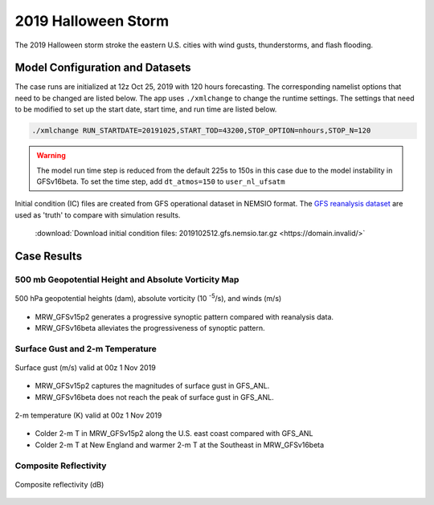 .. BarryCase documentation master file, created by
   sphinx-quickstart on Mon Jul  6 13:31:15 2020.
   You can adapt this file completely to your liking, but it should at least
   contain the root `toctree` directive.



2019 Halloween Storm
=====================================

The 2019 Halloween storm stroke the eastern U.S. cities with wind gusts, thunderstorms, and flash flooding. 

..............................
Model Configuration and Datasets
..............................

The case runs are initialized at 12z Oct 25, 2019 with 120 hours forecasting. The corresponding namelist options that need to be changed are listed below. The app uses ``./xmlchange`` to change the runtime settings. The settings that need to be modified to set up the start date, start time, and run time are listed below.

.. code-block:: bash
 
   ./xmlchange RUN_STARTDATE=20191025,START_TOD=43200,STOP_OPTION=nhours,STOP_N=120

.. warning:: The model run time step is reduced from the default 225s to 150s in this case due to the model instability in GFSv16beta. To set the time step, add ``dt_atmos=150`` to ``user_nl_ufsatm``

Initial condition (IC) files are created from GFS operational dataset in NEMSIO format. The `GFS reanalysis dataset <https://www.ncdc.noaa.gov/data-access/model-data/model-datasets/global-forcast-system-gfs>`_ are used as 'truth' to compare with simulation results.

 .. container:: sphx-glr-footer
    :class: sphx-glr-footer-example



  .. container:: sphx-glr-download sphx-glr-download-python

     :download:`Download initial condition files: 2019102512.gfs.nemsio.tar.gz <https://domain.invalid/>`
..............
Case Results
..............

======================================================
500 mb Geopotential Height and Absolute Vorticity Map
======================================================

.. figure:: images/500mb_2019110100_150s.png
  :width: 1200
  :align: center

  500 hPa geopotential heights (dam), absolute vorticity (10 :sup:`-5`/s), and winds (m/s)

* MRW_GFSv15p2 generates a progressive synoptic pattern compared with reanalysis data. 
* MRW_GFSv16beta alleviates the progressiveness of synoptic pattern.

====================================
Surface Gust and 2-m Temperature
====================================

.. figure:: images/Halloween_f156_GUST_surface.png
  :width: 1200
  :align: center

  Surface gust (m/s) valid at 00z 1 Nov 2019

* MRW_GFSv15p2 captures the magnitudes of surface gust in GFS_ANL. 
* MRW_GFSv16beta does not reach the peak of surface gust in GFS_ANL. 
  
.. figure:: images/Haloween_f156_TMP_2maboveground.png
  :width: 1200
  :align: center

  2-m temperature (K) valid at 00z 1 Nov 2019 

* Colder 2-m T in MRW_GFSv15p2 along the U.S. east coast compared with GFS_ANL
* Colder 2-m T at New England and warmer 2-m T at the Southeast in MRW_GFSv16beta


====================================
Composite Reflectivity
====================================

.. figure:: images/Halloween_f156_REFC_entireatmosphere.png
  :width: 1200
  :align: center

  Composite reflectivity (dB)
